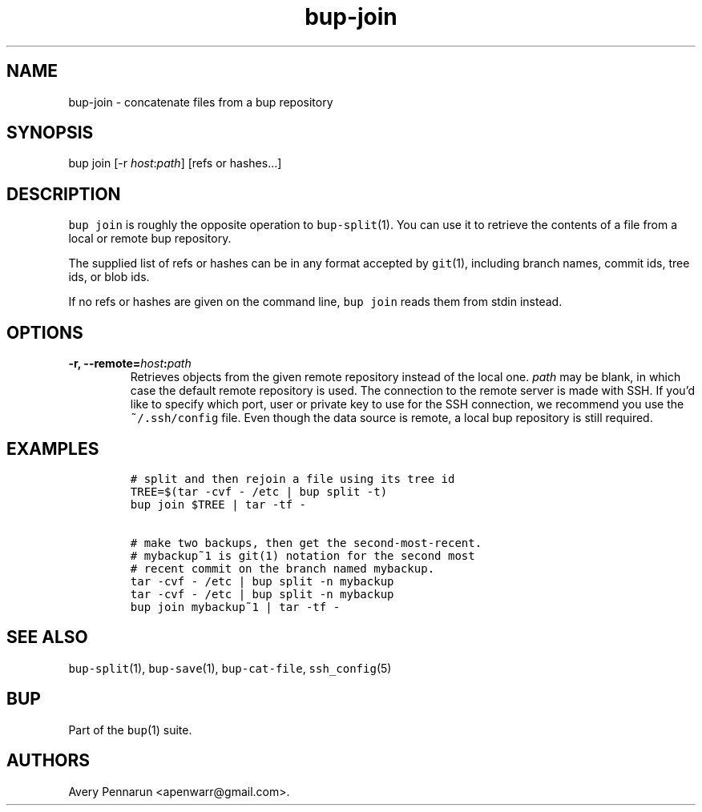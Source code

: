 .\" Automatically generated by Pandoc 2.2.1
.\"
.TH "bup\-join" "1" "2019\-09\-28" "Bup 0.30" ""
.hy
.SH NAME
.PP
bup\-join \- concatenate files from a bup repository
.SH SYNOPSIS
.PP
bup join [\-r \f[I]host\f[]:\f[I]path\f[]] [refs or hashes\&...]
.SH DESCRIPTION
.PP
\f[C]bup\ join\f[] is roughly the opposite operation to
\f[C]bup\-split\f[](1).
You can use it to retrieve the contents of a file from a local or remote
bup repository.
.PP
The supplied list of refs or hashes can be in any format accepted by
\f[C]git\f[](1), including branch names, commit ids, tree ids, or blob
ids.
.PP
If no refs or hashes are given on the command line, \f[C]bup\ join\f[]
reads them from stdin instead.
.SH OPTIONS
.TP
.B \-r, \-\-remote=\f[I]host\f[]:\f[I]path\f[]
Retrieves objects from the given remote repository instead of the local
one.
\f[I]path\f[] may be blank, in which case the default remote repository
is used.
The connection to the remote server is made with SSH.
If you'd like to specify which port, user or private key to use for the
SSH connection, we recommend you use the \f[C]~/.ssh/config\f[] file.
Even though the data source is remote, a local bup repository is still
required.
.RS
.RE
.SH EXAMPLES
.IP
.nf
\f[C]
#\ split\ and\ then\ rejoin\ a\ file\ using\ its\ tree\ id
TREE=$(tar\ \-cvf\ \-\ /etc\ |\ bup\ split\ \-t)
bup\ join\ $TREE\ |\ tar\ \-tf\ \-

#\ make\ two\ backups,\ then\ get\ the\ second\-most\-recent.
#\ mybackup~1\ is\ git(1)\ notation\ for\ the\ second\ most
#\ recent\ commit\ on\ the\ branch\ named\ mybackup.
tar\ \-cvf\ \-\ /etc\ |\ bup\ split\ \-n\ mybackup
tar\ \-cvf\ \-\ /etc\ |\ bup\ split\ \-n\ mybackup
bup\ join\ mybackup~1\ |\ tar\ \-tf\ \-
\f[]
.fi
.SH SEE ALSO
.PP
\f[C]bup\-split\f[](1), \f[C]bup\-save\f[](1), \f[C]bup\-cat\-file\f[],
\f[C]ssh_config\f[](5)
.SH BUP
.PP
Part of the \f[C]bup\f[](1) suite.
.SH AUTHORS
Avery Pennarun <apenwarr@gmail.com>.
